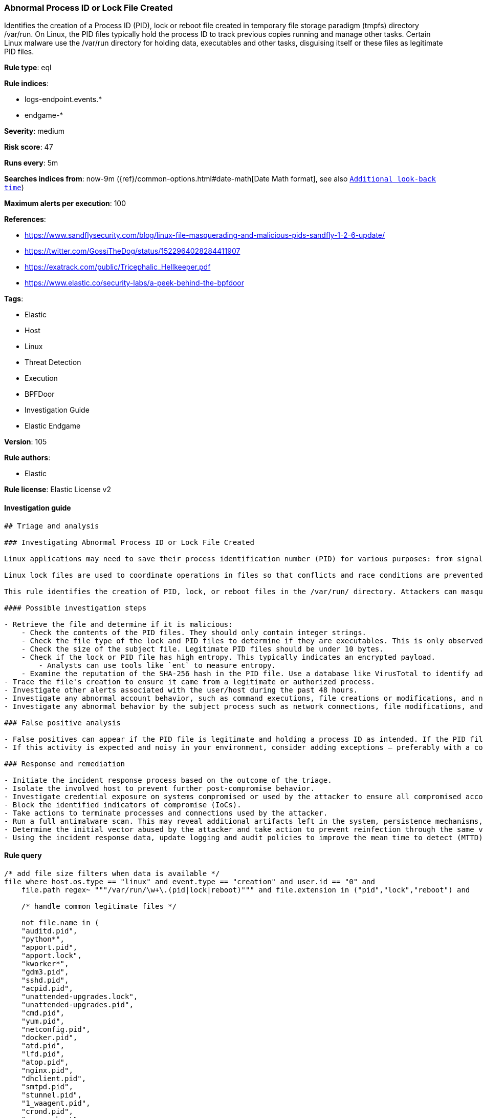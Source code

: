 [[prebuilt-rule-8-5-2-abnormal-process-id-or-lock-file-created]]
=== Abnormal Process ID or Lock File Created

Identifies the creation of a Process ID (PID), lock or reboot file created in temporary file storage paradigm (tmpfs) directory /var/run. On Linux, the PID files typically hold the process ID to track previous copies running and manage other tasks. Certain Linux malware use the /var/run directory for holding data, executables and other tasks, disguising itself or these files as legitimate PID files.

*Rule type*: eql

*Rule indices*: 

* logs-endpoint.events.*
* endgame-*

*Severity*: medium

*Risk score*: 47

*Runs every*: 5m

*Searches indices from*: now-9m ({ref}/common-options.html#date-math[Date Math format], see also <<rule-schedule, `Additional look-back time`>>)

*Maximum alerts per execution*: 100

*References*: 

* https://www.sandflysecurity.com/blog/linux-file-masquerading-and-malicious-pids-sandfly-1-2-6-update/
* https://twitter.com/GossiTheDog/status/1522964028284411907
* https://exatrack.com/public/Tricephalic_Hellkeeper.pdf
* https://www.elastic.co/security-labs/a-peek-behind-the-bpfdoor

*Tags*: 

* Elastic
* Host
* Linux
* Threat Detection
* Execution
* BPFDoor
* Investigation Guide
* Elastic Endgame

*Version*: 105

*Rule authors*: 

* Elastic

*Rule license*: Elastic License v2


==== Investigation guide


[source, markdown]
----------------------------------
## Triage and analysis

### Investigating Abnormal Process ID or Lock File Created

Linux applications may need to save their process identification number (PID) for various purposes: from signaling that a program is running to serving as a signal that a previous instance of an application didn't exit successfully. PID files contain its creator process PID in an integer value.

Linux lock files are used to coordinate operations in files so that conflicts and race conditions are prevented.

This rule identifies the creation of PID, lock, or reboot files in the /var/run/ directory. Attackers can masquerade malware, payloads, staged data for exfiltration, and more as legitimate PID files.

#### Possible investigation steps

- Retrieve the file and determine if it is malicious:
    - Check the contents of the PID files. They should only contain integer strings.
    - Check the file type of the lock and PID files to determine if they are executables. This is only observed in     malicious files.
    - Check the size of the subject file. Legitimate PID files should be under 10 bytes.
    - Check if the lock or PID file has high entropy. This typically indicates an encrypted payload.
        - Analysts can use tools like `ent` to measure entropy.
    - Examine the reputation of the SHA-256 hash in the PID file. Use a database like VirusTotal to identify additional pivots and artifacts for investigation.
- Trace the file's creation to ensure it came from a legitimate or authorized process.
- Investigate other alerts associated with the user/host during the past 48 hours.
- Investigate any abnormal account behavior, such as command executions, file creations or modifications, and network connections.
- Investigate any abnormal behavior by the subject process such as network connections, file modifications, and any spawned child processes.

### False positive analysis

- False positives can appear if the PID file is legitimate and holding a process ID as intended. If the PID file is an executable or has a file size that's larger than 10 bytes, it should be ruled suspicious.
- If this activity is expected and noisy in your environment, consider adding exceptions — preferably with a combination of file name and process executable conditions.

### Response and remediation

- Initiate the incident response process based on the outcome of the triage.
- Isolate the involved host to prevent further post-compromise behavior.
- Investigate credential exposure on systems compromised or used by the attacker to ensure all compromised accounts are identified. Reset passwords for these accounts and other potentially compromised credentials, such as email, business systems, and web services.
- Block the identified indicators of compromise (IoCs).
- Take actions to terminate processes and connections used by the attacker.
- Run a full antimalware scan. This may reveal additional artifacts left in the system, persistence mechanisms, and malware components.
- Determine the initial vector abused by the attacker and take action to prevent reinfection through the same vector.
- Using the incident response data, update logging and audit policies to improve the mean time to detect (MTTD) and the mean time to respond (MTTR).

----------------------------------

==== Rule query


[source, js]
----------------------------------
/* add file size filters when data is available */
file where host.os.type == "linux" and event.type == "creation" and user.id == "0" and
    file.path regex~ """/var/run/\w+\.(pid|lock|reboot)""" and file.extension in ("pid","lock","reboot") and

    /* handle common legitimate files */

    not file.name in (
    "auditd.pid",
    "python*",
    "apport.pid",
    "apport.lock",
    "kworker*",
    "gdm3.pid",
    "sshd.pid",
    "acpid.pid",
    "unattended-upgrades.lock",
    "unattended-upgrades.pid",
    "cmd.pid",
    "yum.pid",
    "netconfig.pid",
    "docker.pid",
    "atd.pid",
    "lfd.pid",
    "atop.pid",
    "nginx.pid",
    "dhclient.pid",
    "smtpd.pid",
    "stunnel.pid",
    "1_waagent.pid",
    "crond.pid",
    "cron.reboot",
    "sssd.pid",
    "tomcat8.pid"
    )

----------------------------------

*Framework*: MITRE ATT&CK^TM^

* Tactic:
** Name: Execution
** ID: TA0002
** Reference URL: https://attack.mitre.org/tactics/TA0002/
* Technique:
** Name: Native API
** ID: T1106
** Reference URL: https://attack.mitre.org/techniques/T1106/
